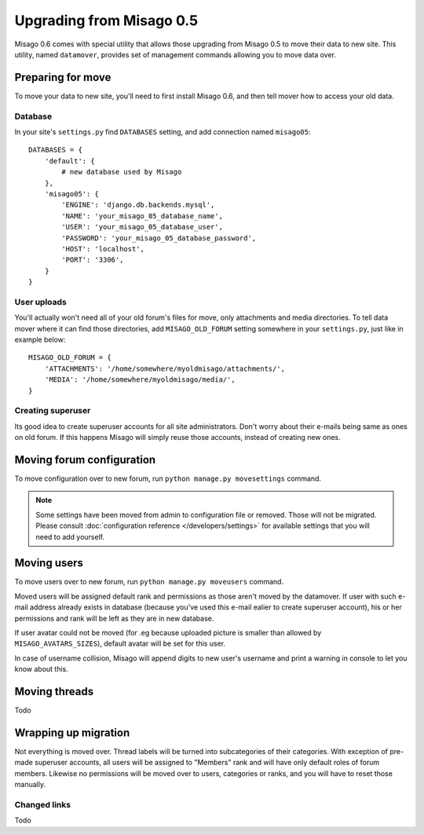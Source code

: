 =========================
Upgrading from Misago 0.5
=========================

Misago 0.6 comes with special utility that allows those upgrading from Misago 0.5 to move their data to new site. This utility, named ``datamover``, provides set of management commands allowing you to move data over.


Preparing for move
==================

To move your data to new site, you'll need to first install Misago 0.6, and then tell mover how to access your old data.


Database
--------

In your site's ``settings.py`` find ``DATABASES`` setting, and add connection named ``misago05``::

    DATABASES = {
        'default': {
            # new database used by Misago
        },
        'misago05': {
            'ENGINE': 'django.db.backends.mysql',
            'NAME': 'your_misago_05_database_name',
            'USER': 'your_misago_05_database_user',
            'PASSWORD': 'your_misago_05_database_password',
            'HOST': 'localhost',
            'PORT': '3306',
        }
    }


User uploads
------------

You'll actually won't need all of your old forum's files for move, only attachments and media directories. To tell data mover where it can find those directories, add ``MISAGO_OLD_FORUM`` setting somewhere in your ``settings.py``, just like in example below::

    MISAGO_OLD_FORUM = {
        'ATTACHMENTS': '/home/somewhere/myoldmisago/attachments/',
        'MEDIA': '/home/somewhere/myoldmisago/media/',
    }


Creating superuser
------------------

Its good idea to create superuser accounts for all site administrators. Don't worry about their e-mails being same as ones on old forum. If this happens Misago will simply reuse those accounts, instead of creating new ones. 


Moving forum configuration
==========================

To move configuration over to new forum, run ``python manage.py movesettings`` command.

.. note::
   Some settings have been moved from admin to configuration file or removed. Those will not be migrated. Please consult :doc:`configuration reference </developers/settings>` for available settings that you will need to add yourself.


Moving users
============

To move users over to new forum, run ``python manage.py moveusers`` command.

Moved users will be assigned default rank and permissions as those aren't moved by the datamover. If user with such e-mail address already exists in database (because you've used this e-mail ealier to create superuser account), his or her permissions and rank will be left as they are in new database.

If user avatar could not be moved (for .eg because uploaded picture is smaller than allowed by ``MISAGO_AVATARS_SIZES``), default avatar will be set for this user.

In case of username collision, Misago will append digits to new user's username and print a warning in console to let you know about this.


Moving threads
==============

Todo


Wrapping up migration
=====================

Not everything is moved over. Thread labels will be turned into subcategories of their categories. With exception of pre-made superuser accounts, all users will be assigned to "Members" rank and will have only default roles of forum members. Likewise no permissions will be moved over to users, categories or ranks, and you will have to reset those manually.


Changed links
-------------

Todo